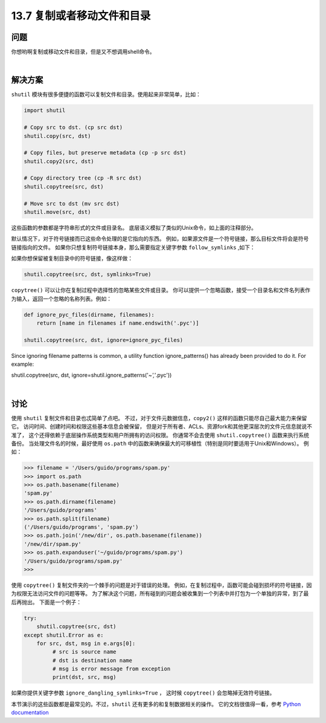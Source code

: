 ==============================
13.7 复制或者移动文件和目录
==============================

----------
问题
----------
你想哟啊复制或移动文件和目录，但是又不想调用shell命令。

|

----------
解决方案
----------
``shutil`` 模块有很多便捷的函数可以复制文件和目录。使用起来非常简单，比如：

.. code-block:: python

    import shutil

    # Copy src to dst. (cp src dst)
    shutil.copy(src, dst)

    # Copy files, but preserve metadata (cp -p src dst)
    shutil.copy2(src, dst)

    # Copy directory tree (cp -R src dst)
    shutil.copytree(src, dst)

    # Move src to dst (mv src dst)
    shutil.move(src, dst)

这些函数的参数都是字符串形式的文件或目录名。
底层语义模拟了类似的Unix命令，如上面的注释部分。

默认情况下，对于符号链接而已这些命令处理的是它指向的东西。
例如，如果源文件是一个符号链接，那么目标文件将会是符号链接指向的文件。
如果你只想复制符号链接本身，那么需要指定关键字参数 ``follow_symlinks`` ,如下：

.. code-block:: python
    shutil.copy2(src, dst, follow_symlinks=False)

如果你想保留被复制目录中的符号链接，像这样做：

.. code-block:: python

    shutil.copytree(src, dst, symlinks=True)

``copytree()`` 可以让你在复制过程中选择性的忽略某些文件或目录。
你可以提供一个忽略函数，接受一个目录名和文件名列表作为输入，返回一个忽略的名称列表。例如：

.. code-block:: python

    def ignore_pyc_files(dirname, filenames):
        return [name in filenames if name.endswith('.pyc')]

    shutil.copytree(src, dst, ignore=ignore_pyc_files)

Since ignoring filename patterns is common, a utility function ignore_patterns() has
already been provided to do it. For example:

shutil.copytree(src, dst, ignore=shutil.ignore_patterns('*~','*.pyc'))

|

----------
讨论
----------
使用 ``shutil`` 复制文件和目录也忒简单了点吧。
不过，对于文件元数据信息，``copy2()`` 这样的函数只能尽自己最大能力来保留它。
访问时间、创建时间和权限这些基本信息会被保留，
但是对于所有者、ACLs、资源fork和其他更深层次的文件元信息就说不准了，
这个还得依赖于底层操作系统类型和用户所拥有的访问权限。
你通常不会去使用 ``shutil.copytree()`` 函数来执行系统备份。
当处理文件名的时候，最好使用 ``os.path`` 中的函数来确保最大的可移植性（特别是同时要适用于Unix和Windows）。
例如：

.. code-block:: python

    >>> filename = '/Users/guido/programs/spam.py'
    >>> import os.path
    >>> os.path.basename(filename)
    'spam.py'
    >>> os.path.dirname(filename)
    '/Users/guido/programs'
    >>> os.path.split(filename)
    ('/Users/guido/programs', 'spam.py')
    >>> os.path.join('/new/dir', os.path.basename(filename))
    '/new/dir/spam.py'
    >>> os.path.expanduser('~/guido/programs/spam.py')
    '/Users/guido/programs/spam.py'
    >>>

使用 ``copytree()`` 复制文件夹的一个棘手的问题是对于错误的处理。
例如，在复制过程中，函数可能会碰到损坏的符号链接，因为权限无法访问文件的问题等等。
为了解决这个问题，所有碰到的问题会被收集到一个列表中并打包为一个单独的异常，到了最后再抛出。
下面是一个例子：

.. code-block:: python

    try:
        shutil.copytree(src, dst)
    except shutil.Error as e:
        for src, dst, msg in e.args[0]:
             # src is source name
             # dst is destination name
             # msg is error message from exception
             print(dst, src, msg)

如果你提供关键字参数 ``ignore_dangling_symlinks=True`` ，
这时候 ``copytree()`` 会忽略掉无效符号链接。

本节演示的这些函数都是最常见的。不过，``shutil`` 还有更多的和复制数据相关的操作。
它的文档很值得一看，参考 `Python documentation <https://docs.python.org/3/library/shutil.html>`_
